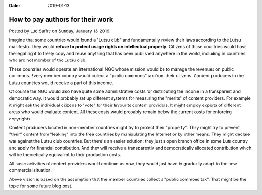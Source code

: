 :date: 2019-01-13

=================================
How to pay authors for their work
=================================

Posted by Luc Saffre on Sunday, January 13, 2019.

Imagine that some countries would found a "Lutsu club" and fundamentally review
their laws according to the Lutsu manifesto. They would **refuse to protect
usage rights on intellectual property**. Citizens of those countries would have
the legal right to freely copy and reuse anything that has been published
anywhere in the world, including in countries who are not member of the Lutsu
club.

These countries would operate an international NGO whose mission would be to
manage the revenues on public commons.  Every member country would collect a
"public commons" tax from their citizens. Content producers in the Lutsu
countries would receive a part of this income.

Of course the NGO would also have quite some administrative costs for
distributing the income in a transparent and democratic way.  It would probably
set up different systems for measuring the "merits" of content providers.  For
example it might ask the individual citizens to "vote" for their favourite
content providers. It might employ experts of different areas who would
evaluate content.  All these costs would probably remain below the current
costs for enforcing copyrights.

Content producers located in non-member countries might try to protect their
"property". They might try to prevent "their" content from "leaking" into the
free countries by manipulating the Internet or by other means.  They might
declare war against the Lutsu club countries. But there's an easier solution:
they just a open branch office in some Luts country and apply for financial
contribution.  And they will receive a transparently and democratically
allocated contribution which will be theoretically equivalent to their
production costs.

All basic activities of content providers would continue as now, they would
just have to gradually adapt to the new commercial situation.

Above vision is based on the assumption that the member countries collect a
"public commons tax".  That might be the topic for some future blog post.



